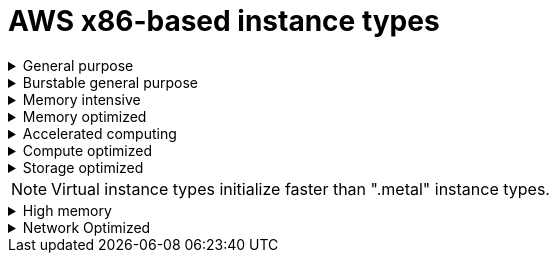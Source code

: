 // Module included in the following assemblies:
//
// * rosa_architecture/rosa_policy_service_definition/rosa-instance-types.adoc
// * rosa_architecture/rosa_policy_service_definition/rosa-hcp-instance-types.adoc
:_mod-docs-content-type: CONCEPT
[id="rosa-sdpolicy-aws-instance-types_{context}"]
= AWS x86-based instance types

.General purpose
[%collapsible]
====
- m5.xlarge (4 vCPU, 16 GiB)
- m5.2xlarge (8 vCPU, 32 GiB)
- m5.4xlarge (16 vCPU, 64 GiB)
- m5.8xlarge (32 vCPU, 128 GiB)
- m5.12xlarge (48 vCPU, 192 GiB)
- m5.16xlarge (64 vCPU, 256 GiB)
- m5.24xlarge (96 vCPU, 384 GiB)
- m5.metal (96&#8224;  vCPU, 384 GiB)
- m5a.xlarge (4 vCPU, 16 GiB)
- m5a.2xlarge (8 vCPU, 32 GiB)
- m5a.4xlarge (16 vCPU, 64 GiB)
- m5a.8xlarge (32 vCPU, 128 GiB)
- m5a.12xlarge (48 vCPU, 192 GiB)
- m5a.16xlarge (64 vCPU, 256 GiB)
- m5a.24xlarge (96 vCPU, 384 GiB)
- m5dn.metal (96 vCPU, 384 GiB)
- m5zn.metal (48 vCPU, 192 GiB)
- m5d.metal (96&#8224;  vCPU, 384 GiB)
- m5n.metal (96 vCPU, 384 GiB)
- m6a.xlarge (4 vCPU, 16 GiB)
- m6a.2xlarge (8 vCPU, 32 GiB)
- m6a.4xlarge (16 vCPU, 64 GiB)
- m6a.8xlarge (32 vCPU, 128 GiB)
- m6a.12xlarge (48 vCPU, 192 GiB)
- m6a.16xlarge (64 vCPU, 256 GiB)
- m6a.24xlarge (96 vCPU, 384 GiB)
- m6a.32xlarge (128 vCPU, 512 GiB)
- m6a.48xlarge (192 vCPU, 768 GiB)
- m6a.metal (192 vCPU, 768 GiB)
- m6i.xlarge (4 vCPU, 16 GiB)
- m6i.2xlarge (8 vCPU, 32 GiB)
- m6i.4xlarge (16 vCPU, 64 GiB)
- m6i.8xlarge (32 vCPU, 128 GiB)
- m6i.12xlarge (48 vCPU, 192 GiB)
- m6i.16xlarge (64 vCPU, 256 GiB)
- m6i.24xlarge (96 vCPU, 384 GiB)
- m6i.32xlarge (128 vCPU, 512 GiB)
- m6i.metal (128 vCPU, 512 GiB)
- m6id.xlarge (4 vCPU, 16 GiB)
- m6id.2xlarge (8 vCPU, 32 GiB)
- m6id.4xlarge (16 vCPU, 64 GiB)
- m6id.8xlarge (32 vCPU, 128 GiB)
- m6id.12xlarge (48 vCPU, 192 GiB)
- m6id.16xlarge (64 vCPU, 256 GiB)
- m6id.24xlarge (96 vCPU, 384 GiB)
- m6id.32xlarge (128 vCPU, 512 GiB)
- m6id.metal (128 vCPU, 512 GiB)
- m6idn.xlarge (4 vCPU, 16 GiB)
- m6idn.2xlarge (8 vCPU, 32 GiB)
- m6idn.4xlarge (16 vCPU, 64 GiB)
- m6idn.8xlarge (32 vCPU, 128 GiB)
- m6idn.12xlarge (48 vCPU, 192 GiB)
- m6idn.16xlarge (64 vCPU, 256 GiB)
- m6idn.24xlarge (96 vCPU, 384 GiB)
- m6idn.32xlarge (128 vCPU, 512 GiB)
- m6in.xlarge (4 vCPU, 16 GiB)
- m6in.2xlarge (8 vCPU, 32 GiB)
- m6in.4xlarge (16 vCPU, 64 GiB)
- m6in.8xlarge (32 vCPU, 128 GiB)
- m6in.12xlarge (48 vCPU, 192 GiB)
- m6in.16xlarge (64 vCPU, 256 GiB)
- m6in.24xlarge (96 vCPU, 384 GiB)
- m6in.32xlarge (128 vCPU, 512 GiB)
- m7a.xlarge (4 vCPU, 16 GiB)
- m7a.2xlarge (8 vCPU, 32 GiB)
- m7a.4xlarge (16 vCPU, 64 GiB)
- m7a.8xlarge (32 vCPU, 128 GiB)
- m7a.12xlarge (48 vCPU, 192 GiB)
- m7a.16xlarge (64 vCPU, 256 GiB)
- m7a.24xlarge (96 vCPU, 384 GiB)
- m7a.32xlarge (128 vCPU, 512 GiB)
- m7a.48xlarge (192 vCPU, 768 GiB)
- m7a.metal-48xl (192 vCPU, 768 GiB)
- m7i-flex.2xlarge (8 vCPU, 32 GiB)
- m7i-flex.4xlarge (16 vCPU, 64 GiB)
- m7i-flex.8xlarge (32 vCPU, 128 GiB)
- m7i-flex.xlarge (4 vCPU, 16 GiB)
- m7i.xlarge (4 vCPU, 16 GiB)
- m7i.2xlarge (8 vCPU, 32 GiB)
- m7i.4xlarge (16 vCPU, 64 GiB)
- m7i.8xlarge (32 vCPU, 128 GiB)
- m7i.12xlarge (48 vCPU, 192 GiB)
- m7i.16xlarge (64 vCPU, 256 GiB)
- m7i.24xlarge (96 vCPU, 384 GiB)
- m7i.48xlarge (192 vCPU, 768 GiB)
- m7i.metal-24xl (96 vCPU, 384 GiB)
- m7i.metal-48xl (192 vCPU, 768 GiB)

&#8224; These instance types offer 96 logical processors on 48 physical cores. They run on single servers with two physical Intel sockets.
====

.Burstable general purpose
[%collapsible]
====
- t3.xlarge (4 vCPU, 16 GiB)
- t3.2xlarge (8 vCPU, 32 GiB)
- t3a.xlarge (4 vCPU, 16 GiB)
- t3a.2xlarge (8 vCPU, 32 GiB)
====

.Memory intensive
[%collapsible]
====
- x1.16xlarge (64 vCPU, 976 GiB)
- x1.32xlarge (128 vCPU, 1,952 GiB)
- x1e.xlarge (4 vCPU, 122 GiB)
- x1e.2xlarge (8 vCPU, 244 GiB)
- x1e.4xlarge (16 vCPU, 488 GiB)
- x1e.8xlarge (32 vCPU, 976 GiB)
- x1e.16xlarge (64 vCPU, 1,952 GiB)
- x1e.32xlarge (128 vCPU, 3,904 GiB)
- x2idn.16xlarge (64 vCPU, 1,024 GiB)
- x2idn.24xlarge (96 vCPU, 1,536 GiB)
- x2idn.32xlarge (128 vCPU, 2,048 GiB)
- x2iedn.xlarge (4 vCPU, 128 GiB)
- x2iedn.2xlarge (8 vCPU, 256 GiB)
- x2iedn.4xlarge (16 vCPU, 512 GiB)
- x2iedn.8xlarge (32 vCPU, 1,024 GiB)
- x2iedn.16xlarge (64 vCPU, 2,048 GiB)
- x2iedn.24xlarge (96 vCPU, 3,072 GiB)
- x2iedn.32xlarge (128 vCPU, 4,096 GiB)
- x2iezn.2xlarge (8 vCPU, 256 GiB)
- x2iezn.4xlarge (16vCPU, 512 GiB)
- x2iezn.6xlarge (24vCPU, 768 GiB)
- x2iezn.8xlarge (32vCPU, 1,024 GiB)
- x2iezn.12xlarge (48vCPU, 1,536 GiB)
- x2iezn.metal (48 vCPU, 1,536 GiB)
- x2idn.metal (128vCPU, 2,048 GiB)
- x2iedn.metal (128vCPU, 4,096 GiB)
====

.Memory optimized
[%collapsible]
====
- r4.xlarge (4 vCPU, 30.5 GiB)
- r4.2xlarge (8 vCPU, 61 GiB)
- r4.4xlarge (16 vCPU, 122 GiB)
- r4.8xlarge (32 vCPU, 244 GiB)
- r4.16xlarge (64 vCPU, 488 GiB)
- r5.xlarge (4 vCPU, 32 GiB)
- r5.2xlarge (8 vCPU, 64 GiB)
- r5.4xlarge (16 vCPU, 128 GiB)
- r5.8xlarge (32 vCPU, 256 GiB)
- r5.12xlarge (48 vCPU, 384 GiB)
- r5.16xlarge (64 vCPU, 512 GiB)
- r5.24xlarge (96 vCPU, 768 GiB)
- r5.metal (96&#8224; vCPU, 768 GiB)
- r5a.xlarge (4 vCPU, 32 GiB)
- r5a.2xlarge (8 vCPU, 64 GiB)
- r5a.4xlarge (16 vCPU, 128 GiB)
- r5a.8xlarge  (32 vCPU, 256 GiB)
- r5a.12xlarge (48 vCPU, 384 GiB)
- r5a.16xlarge (64 vCPU, 512 GiB)
- r5a.24xlarge (96 vCPU, 768 GiB)
- r5ad.xlarge (4 vCPU, 32 GiB)
- r5ad.2xlarge (8 vCPU, 64 GiB)
- r5ad.4xlarge (16 vCPU, 128 GiB)
- r5ad.8xlarge (32 vCPU, 256 GiB)
- r5ad.12xlarge (48 vCPU, 384 GiB)
- r5ad.16xlarge (64 vCPU, 512 GiB)
- r5ad.24xlarge (96 vCPU, 768 GiB)
- r5b.xlarge (4 vCPU, 32 GiB)
- r5b.2xlarge (8 vCPU, 364 GiB)
- r5b.4xlarge (16 vCPU, 3,128 GiB)
- r5b.8xlarge (32 vCPU, 3,256 GiB)
- r5b.12xlarge (48 vCPU, 3,384 GiB)
- r5b.16xlarge (64 vCPU, 3,512 GiB)
- r5b.24xlarge (96 vCPU, 3,768 GiB)
- r5b.metal (96 768 GiB)
- r5d.xlarge (4 vCPU, 32 GiB)
- r5d.2xlarge (8 vCPU, 64 GiB)
- r5d.4xlarge (16 vCPU, 128 GiB)
- r5d.8xlarge (32 vCPU, 256 GiB)
- r5d.12xlarge (48 vCPU, 384 GiB)
- r5d.16xlarge (64 vCPU, 512 GiB)
- r5d.24xlarge (96 vCPU, 768 GiB)
- r5d.metal (96&#8224; vCPU, 768 GiB)
- r5n.xlarge (4 vCPU, 32 GiB)
- r5n.2xlarge (8 vCPU, 64 GiB)
- r5n.4xlarge (16 vCPU, 128 GiB)
- r5n.8xlarge (32 vCPU, 256 GiB)
- r5n.12xlarge (48 vCPU, 384 GiB)
- r5n.16xlarge (64 vCPU, 512 GiB)
- r5n.24xlarge (96 vCPU, 768 GiB)
- r5n.metal (96 vCPU, 768 GiB)
- r5dn.xlarge (4 vCPU, 32 GiB)
- r5dn.2xlarge (8 vCPU, 64 GiB)
- r5dn.4xlarge (16 vCPU, 128 GiB)
- r5dn.8xlarge (32 vCPU, 256 GiB)
- r5dn.12xlarge (48 vCPU, 384 GiB)
- r5dn.16xlarge (64 vCPU, 512 GiB)
- r5dn.24xlarge (96 vCPU, 768 GiB)
- r5dn.metal (96 vCPU, 768 GiB)
- r6a.xlarge (4 vCPU, 32 GiB)
- r6a.2xlarge (8 vCPU, 64 GiB)
- r6a.4xlarge (16 vCPU, 128 GiB)
- r6a.8xlarge (32 vCPU, 256 GiB)
- r6a.12xlarge (48 vCPU, 384 GiB)
- r6a.16xlarge (64 vCPU, 512 GiB)
- r6a.24xlarge (96 vCPU, 768 GiB)
- r6a.32xlarge (128 vCPU, 1,024 GiB)
- r6a.48xlarge (192 vCPU, 1,536 GiB)
- r6i.xlarge (4 vCPU, 32 GiB)
- r6i.2xlarge (8 vCPU, 64 GiB)
- r6i.4xlarge (16 vCPU, 128 GiB)
- r6i.8xlarge (32 vCPU, 256 GiB)
- r6i.12xlarge (48 vCPU, 384 GiB)
- r6i.16xlarge (64 vCPU, 512 GiB)
- r6i.24xlarge (96 vCPU, 768 GiB)
- r6i.32xlarge (128 vCPU, 1,024 GiB)
- r6i.metal (128 vCPU, 1,024 GiB)
- r6id.xlarge (4 vCPU, 32 GiB)
- r6id.2xlarge (8 vCPU, 64 GiB)
- r6id.4xlarge (16 vCPU, 128 GiB)
- r6id.8xlarge (32 vCPU, 256 GiB)
- r6id.12xlarge (48 vCPU, 384 GiB)
- r6id.16xlarge (64 vCPU, 512 GiB)
- r6id.24xlarge (96 vCPU, 768 GiB)
- r6id.32xlarge (128 vCPU, 1,024 GiB)
- r6id.metal (128 vCPU, 1,024 GiB)
- r6idn.12xlarge (48 vCPU, 384 GiB)
- r6idn.16xlarge (64 vCPU, 512 GiB)
- r6idn.24xlarge (96 vCPU, 768 GiB)
- r6idn.2xlarge (8 vCPU, 64 GiB)
- r6idn.32xlarge (128 vCPU, 1,024 GiB)
- r6idn.4xlarge (16 vCPU, 128 GiB)
- r6idn.8xlarge (32 vCPU, 256 GiB)
- r6idn.xlarge (4 vCPU, 32 GiB)
- r6in.12xlarge (48 vCPU, 384 GiB)
- r6in.16xlarge (64 vCPU, 512 GiB)
- r6in.24xlarge (96 vCPU, 768 GiB)
- r6in.2xlarge (8 vCPU, 64 GiB)
- r6in.32xlarge (128 vCPU, 1,024 GiB)
- r6in.4xlarge (16 vCPU, 128 GiB)
- r6in.8xlarge (32 vCPU, 256 GiB)
- r6in.xlarge (4 vCPU, 32 GiB)
- r7a.xlarge (4 vCPU, 32 GiB)
- r7a.2xlarge (8 vCPU, 64 GiB)
- r7a.4xlarge  (16 vCPU, 128 GiB)
- r7a.8xlarge (32 vCPU, 256 GiB)
- r7a.12xlarge (48 vCPU, 384 GiB)
- r7a.16xlarge (64 vCPU, 512 GiB)
- r7a.24xlarge (96 vCPU, 768 GiB)
- r7a.32xlarge (128 vCPU, 1024 GiB)
- r7a.48xlarge (192 vCPU, 1536 GiB)
- r7a.metal-48xl (192 vCPU, 1536 GiB)
- r7i.xlarge (4 vCPU, 32 GiB)
- r7i.2xlarge (8 vCPU, 64 GiB)
- r7i.4xlarge (16 vCPU, 128 GiB)
- r7i.8xlarge (32 vCPU, 256 GiB)
- r7i.12xlarge (48 vCPU, 384 GiB)
- r7i.16xlarge (64 vCPU, 512 GiB)
- r7i.24xlarge (96 vCPU, 768 GiB)
- r7i.metal-24xl (96 vCPU, 768 GiB)
- r7iz.xlarge (4 vCPU, 32 GiB)
- r7iz.2xlarge (8 vCPU, 64 GiB)
- r7iz.4xlarge (16 vCPU, 128 GiB)
- r7iz.8xlarge (32 vCPU, 256 GiB)
- r7iz.12xlarge (48 vCPU, 384 GiB)
- r7iz.16xlarge (64 vCPU, 512 GiB)
- r7iz.32xlarge (128 vCPU, 1024 GiB)
- r7iz.metal-16xl (64 vCPU, 512 GiB)
- r7iz.metal-32xl (128 vCPU, 1,024 GiB)
- z1d.xlarge (4 vCPU, 32 GiB)
- z1d.2xlarge (8 vCPU, 64 GiB)
- z1d.3xlarge (12 vCPU, 96 GiB)
- z1d.6xlarge (24 vCPU, 192 GiB)
- z1d.12xlarge (48 vCPU, 384 GiB)
- z1d.metal (48&#135; vCPU, 384 GiB)

&#8224; These instance types offer 96 logical processors on 48 physical cores. They run on single servers with two physical Intel sockets.

&#135; This instance type offers 48 logical processors on 24 physical cores.
====
.Accelerated computing
[%collapsible]
====
- p3.2xlarge (8 vCPU, 61 GiB)
- p3.8xlarge (32 vCPU, 244 GiB)
- p3.16xlarge (64 vCPU, 488 GiB)
- p3dn.24xlarge (96 vCPU, 768 GiB)
- p4d.24xlarge (96 vCPU, 1,152 GiB)
- p4de.24xlarge (96 vCPU, 1,152 GiB)
- p5.48xlarge (192 vCPU, 2,048 GiB)
- g4ad.xlarge (4 vCPU, 16 GiB)
- g4ad.2xlarge (8 vCPU, 32 GiB)
- g4ad.4xlarge (16 vCPU, 64 GiB)
- g4ad.8xlarge (32 vCPU, 128 GiB)
- g4ad.16xlarge (64 vCPU, 256 GiB)
- g4dn.xlarge (4 vCPU, 16 GiB)
- g4dn.2xlarge (8 vCPU, 32 GiB)
- g4dn.4xlarge (16 vCPU, 64 GiB)
- g4dn.8xlarge (32 vCPU, 128 GiB)
- g4dn.12xlarge (48 vCPU, 192 GiB)
- g4dn.16xlarge (64 vCPU, 256 GiB)
- g4dn.metal (96 vCPU, 384 GiB)
- g5.xlarge (4 vCPU, 16 GiB)
- g5.2xlarge (8 vCPU, 32 GiB)
- g5.4xlarge (16 vCPU, 64 GiB)
- g5.8xlarge (32 vCPU, 128 GiB)
- g5.16xlarge (64 vCPU, 256 GiB)
- g5.12xlarge (48 vCPU, 192 GiB)
- g5.24xlarge (96 vCPU, 384 GiB)
- g5.48xlarge (192 vCPU, 768 GiB)
- dl1.24xlarge (96 vCPU, 768 GiB)&#8224;
- g6.xlarge (4 vCPU, 16 GiB)
- g6.2xlarge (8 vCPU, 32 GiB)
- g6.4xlarge (16 vCPU,	64 GiB)
- g6.8xlarge (32 vCPU, 128 GiB)
- g6.12xlarge (48 vCPU, 192 GiB)
- g6.16xlarge (64 vCPU, 256 GiB)
- g6.24xlarge (96 vCPU, 384 GiB)
- g6.48xlarge (192 vCPU, 768 GiB)
- g6e.xlarge (4 vCPU, 32 GiB)
- g6e.2xlarge (8 vCPU, 64 GiB)
- g6e.4xlarge (16 vCPU, 128 GiB)
- g6e.8xlarge (32 vCPU, 256 GiB)
- g6e.12xlarge (48 vCPU, 384 GiB)
- g6e.16xlarge (64 vCPU, 512 GiB)
- g6e.24xlarge (96 vCPU, 768 GiB)
- g6e.48xlarge (192 vCPU, 1,536 GiB)
- gr6.4xlarge (16 vCPU, 128 GiB)
- gr6.8xlarge (32 vCPU, 256 GiB)



&#8224; Intel specific; not covered by Nvidia

Support for the GPU instance type software stack is provided by AWS. Ensure that your AWS service quotas can accommodate the desired GPU instance types.
====
.Compute optimized
[%collapsible]
====
- c5.xlarge (4 vCPU, 8 GiB)
- c5.2xlarge (8 vCPU, 16 GiB)
- c5.4xlarge (16 vCPU, 32 GiB)
- c5.9xlarge (36 vCPU, 72 GiB)
- c5.12xlarge (48 vCPU, 96 GiB)
- c5.18xlarge (72 vCPU, 144 GiB)
- c5.24xlarge (96 vCPU, 192 GiB)
- c5.metal (96 vCPU, 192 GiB)
- c5d.xlarge (4 vCPU, 8 GiB)
- c5d.2xlarge (8 vCPU, 16 GiB)
- c5d.4xlarge (16 vCPU, 32 GiB)
- c5d.9xlarge (36 vCPU, 72 GiB)
- c5d.12xlarge (48 vCPU, 96 GiB)
- c5d.18xlarge (72 vCPU, 144 GiB)
- c5d.24xlarge (96 vCPU, 192 GiB)
- c5d.metal (96 vCPU, 192 GiB)
- c5a.xlarge (4 vCPU, 8 GiB)
- c5a.2xlarge (8 vCPU, 16 GiB)
- c5a.4xlarge (16 vCPU, 32 GiB)
- c5a.8xlarge (32 vCPU, 64 GiB)
- c5a.12xlarge (48 vCPU, 96 GiB)
- c5a.16xlarge (64 vCPU, 128 GiB)
- c5a.24xlarge (96 vCPU, 192 GiB)
- c5ad.xlarge (4 vCPU, 8 GiB)
- c5ad.2xlarge (8 vCPU, 16 GiB)
- c5ad.4xlarge (16 vCPU, 32 GiB)
- c5ad.8xlarge (32 vCPU, 64 GiB)
- c5ad.12xlarge (48 vCPU, 96 GiB)
- c5ad.16xlarge (64 vCPU, 128 GiB)
- c5ad.24xlarge (96 vCPU, 192 GiB)
- c5n.xlarge (4 vCPU, 10.5 GiB)
- c5n.2xlarge (8 vCPU, 21 GiB)
- c5n.4xlarge (16 vCPU, 42 GiB)
- c5n.9xlarge (36 vCPU, 96 GiB)
- c5n.18xlarge (72 vCPU, 192 GiB)
- c5n.metal (72 vCPU, 192 GiB)
- c6a.xlarge (4 vCPU, 8 GiB)
- c6a.2xlarge (8 vCPU, 16 GiB)
- c6a.4xlarge (16 vCPU, 32 GiB)
- c6a.8xlarge (32 vCPU, 64 GiB)
- c6a.12xlarge (48 vCPU, 96 GiB)
- c6a.16xlarge (64 vCPU, 128 GiB)
- c6a.24xlarge (96 vCPU, 192 GiB)
- c6a.32xlarge (128 vCPU, 256 GiB)
- c6a.48xlarge (192 vCPU, 384 GiB)
- c6i.xlarge (4 vCPU, 8 GiB)
- c6i.2xlarge (8 vCPU, 16 GiB)
- c6i.4xlarge (16 vCPU, 32 GiB)
- c6i.8xlarge (32 vCPU, 64 GiB)
- c6i.12xlarge (48 vCPU, 96 GiB)
- c6i.16xlarge (64 vCPU, 128 GiB)
- c6i.24xlarge (96 vCPU, 192 GiB)
- c6i.32xlarge (128 vCPU, 256 GiB)
- c6i.metal (128 vCPU, 256 GiB)
- c6id.xlarge (4 vCPU, 8 GiB)
- c6id.2xlarge (8 vCPU, 16 GiB)
- c6id.4xlarge (16 vCPU, 32 GiB)
- c6id.8xlarge (32 vCPU, 64 GiB)
- c6id.12xlarge (48 vCPU, 96 GiB)
- c6id.16xlarge (64 vCPU, 128 GiB)
- c6id.24xlarge (96 vCPU, 192 GiB)
- c6id.32xlarge (128 vCPU, 256 GiB)
- c6id.metal (128 vCPU, 256 GiB)
- c6in.12xlarge (48 vCPU, 96 GiB)
- c6in.16xlarge (64 vCPU,  128 GiB)
- c6in.24xlarge (96 vCPU, 192 GiB)
- c6in.2xlarge (8 vCPU, 16 GiB)
- c6in.32xlarge (128 vCPU, 256 GiB)
- c6in.4xlarge (16 vCPU, 32 GiB)
- c6in.8xlarge (32 vCPU, 64 GiB)
- c6in.xlarge (4 vCPU, 8 GiB)
- c7a.xlarge (4 vCPU, 8 GiB)
- c7a.2xlarge (8 vCPU, 16 GiB)
- c7a.4xlarge (16 vCPU, 32 GiB)
- c7a.8xlarge (32 vCPU, 64 GiB)
- c7a.12xlarge (48 vCPU, 96 GiB)
- c7a.16xlarge (64 vCPU, 128 GiB)
- c7a.24xlarge (96 vCPU, 192 GiB)
- c7a.32xlarge (128 vCPU, 256 GiB)
- c7a.48xlarge (192 vCPU, 384 GiB)
- c7a.metal-48xl (192 vCPU, 384 GiB)
- c7i.xlarge (4 vCPU, 8 GiB)
- c7i.2xlarge (8 vCPU, 16 GiB)
- c7i.4xlarge (16 vCPU, 32 GiB)
- c7i.8xlarge (32 vCPU, 64 GiB)
- c7i.12xlarge (48 vCPU, 96 GiB)
- c7i.16xlarge (64 vCPU, 128 GiB)
- c7i.24xlarge (96 vCPU, 192 GiB)
- c7i.48xlarge (192 vCPU, 384 GiB)
- c7i.metal-24xl (96 vCPU, 192 GiB)
- c7i.metal-48xl (192 vCPU, 384 GiB)
- hpc6a.48xlarge (96 vCPU, 384 GiB)
- hpc6id.32xlarge (64 vCPU, 1024 GiB)
- hpc7a.12xlarge (24 vCPU, 768 GiB)
- hpc7a.24xlarge (48 vCPU, 768 GiB)
- hpc7a.48xlarge (96 vCPU, 768 GiB)
- hpc7a.96xlarge (192 vCPU, 768 GiB)
- m5zn.12xlarge (48 vCPU, 192 GiB)
- m5zn.2xlarge (8 vCPU, 32 GiB)
- m5zn.3xlarge (16 vCPU, 48 GiB)
- m5zn.6xlarge (32 vCPU, 96 GiB)
- m5zn.xlarge (4 vCPU, 16 GiB)


====

.Storage optimized
[%collapsible]
====
- c5ad.12xlarge (48 vCPU, 96 GiB)
- c5ad.16xlarge (64 vCPU, 128 GiB)
- c5ad.24xlarge (96 vCPU, 192 GiB)
- c5ad.2xlarge (8 vCPU, 16 GiB)
- c5ad.4xlarge (16 vCPU, 32 GiB)
- c5ad.8xlarge (32 vCPU, 64 GiB)
- c5ad.xlarge (4 vCPU, 8 GiB)
- i3.xlarge	(4 vCPU, 30.5 GiB)
- i3.2xlarge (8 vCPU, 61 GiB)
- i3.4xlarge (16 vCPU, 122 GiB)
- i3.8xlarge (32 vCPU, 244 GiB)
- i3.16xlarge (64 vCPU, 488 GiB)
- i3.metal (72&#8224; vCPU, 512 GiB)
- i3en.xlarge (4 vCPU, 32 GiB)
- i3en.2xlarge (8 vCPU, 64 GiB)
- i3en.3xlarge (12 vCPU, 96 GiB)
- i3en.6xlarge (24 vCPU, 192 GiB)
- i3en.12xlarge (48 vCPU, 384 GiB)
- i3en.24xlarge (96 vCPU, 768 GiB)
- i3en.metal (96 vCPU, 768 GiB)
- i4i.xlarge (4 vCPU, 32 GiB)
- i4i.2xlarge (8 vCPU, 64 GiB)
- i4i.4xlarge (16 vCPU, 128 GiB)
- i4i.8xlarge (32 vCPU, 256 GiB)
- i4i.12xlarge (48 vCPU, 384 GiB)
- i4i.16xlarge (64 vCPU, 512 GiB)
- i4i.24xlarge (96 vCPU, 768 GiB)
- i4i.32xlarge (128 vCPU, 1,024 GiB)
- i4i.metal (128 vCPU, 1,024 GiB)
- m5ad.xlarge (4 vCPU, 16 GiB)
- m5ad.2xlarge (8 vCPU, 32 GiB)
- m5ad.4xlarge (16 vCPU, 64 GiB)
- m5ad.8xlarge (32 vCPU, 128 GiB)
- m5ad.12xlarge (48 vCPU, 192 GiB)
- m5ad.16xlarge (64 vCPU, 256 GiB)
- m5ad.24xlarge (96 vCPU, 384 GiB)
- m5d.xlarge (4 vCPU, 16 GiB)
- m5d.2xlarge (8 vCPU, 32 GiB)
- m5d.4xlarge (16 vCPU, 64 GiB)
- m5d.8xlarge (32 vCPU, 28 GiB)
- m5d.12xlarge (48 vCPU, 192 GiB)
- m5d.16xlarge (64 vCPU, 256 GiB)
- m5d.24xlarge (96 vCPU, 384 GiB)

&#8224; This instance type offers 72 logical processors on 36 physical cores.
====

[NOTE]
====
Virtual instance types initialize faster than ".metal" instance types.
====

.High memory
[%collapsible]
====
- u-3tb1.56xlarge (224 vCPU, 3,072 GiB)
- u-6tb1.56xlarge (224 vCPU, 6,144 GiB)
- u-6tb1.112xlarge (448 vCPU, 6,144 GiB)
- u-6tb1.metal (448 vCPU, 6,144 GiB)
- u-9tb1.112xlarge (448 vCPU, 9,216 GiB)
- u-9tb1.metal (448 vCPU, 9,216 GiB)
- u-12tb1.112xlarge (448 vCPU, 12,288 GiB)
- u-12tb1.metal (448 vCPU, 12,288 GiB)
- u-18tb1.metal (448 vCPU, 18,432 GiB)
- u-24tb1.metal (448 vCPU, 24,576 GiB)
- u-24tb1.112xlarge (448 vCPU, 24,576 GiB)
====

.Network Optimized
[%collapsible]
====
- c5n.xlarge (4 vCPU, 10.5 GiB)
- c5n.2xlarge (8 vCPU, 21 GiB)
- c5n.4xlarge (16 vCPU, 42 GiB)
- c5n.9xlarge (36 vCPU, 96 GiB)
- c5n.18xlarge (72 vCPU, 192 GiB)
- m5dn.xlarge (4 vCPU, 16 GiB)
- m5dn.2xlarge (8 vCPU, 32 GiB)
- m5dn.4xlarge (16 vCPU, 64 GiB)
- m5dn.8xlarge (32 vCPU, 128 GiB)
- m5dn.12xlarge (48 vCPU, 192 GiB)
- m5dn.16xlarge (64 vCPU, 256 GiB)
- m5dn.24xlarge (96 vCPU, 384 GiB)
- m5n.12xlarge (48 vCPU, 192 GiB)
- m5n.16xlarge (64 vCPU, 256 GiB)
- m5n.24xlarge (96 vCPU, 384 GiB)
- m5n.xlarge (4 vCPU, 16 GiB)
- m5n.2xlarge (8 vCPU, 32 GiB)
- m5n.4xlarge (16 vCPU, 64 GiB)
- m5n.8xlarge (32 vCPU, 128 GiB)
====
